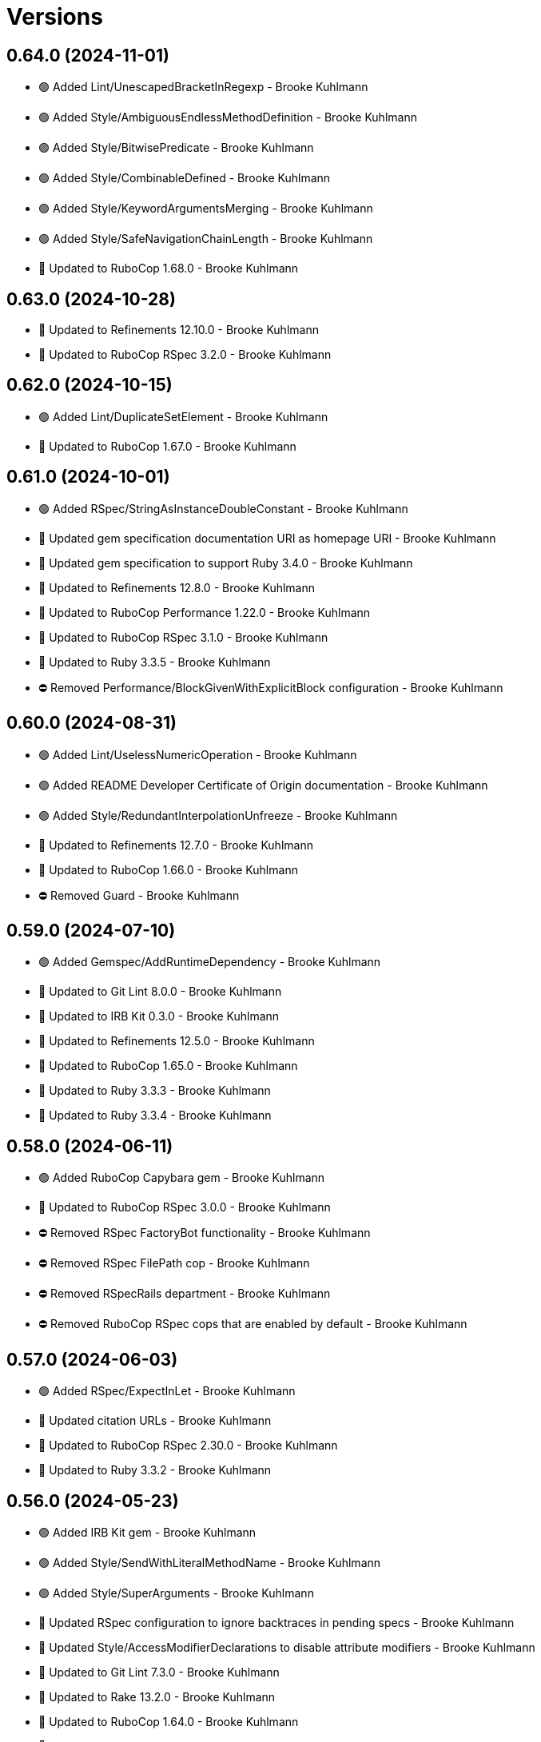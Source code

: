 = Versions

== 0.64.0 (2024-11-01)

* 🟢 Added Lint/UnescapedBracketInRegexp - Brooke Kuhlmann
* 🟢 Added Style/AmbiguousEndlessMethodDefinition - Brooke Kuhlmann
* 🟢 Added Style/BitwisePredicate - Brooke Kuhlmann
* 🟢 Added Style/CombinableDefined - Brooke Kuhlmann
* 🟢 Added Style/KeywordArgumentsMerging - Brooke Kuhlmann
* 🟢 Added Style/SafeNavigationChainLength - Brooke Kuhlmann
* 🔼 Updated to RuboCop 1.68.0 - Brooke Kuhlmann

== 0.63.0 (2024-10-28)

* 🔼 Updated to Refinements 12.10.0 - Brooke Kuhlmann
* 🔼 Updated to RuboCop RSpec 3.2.0 - Brooke Kuhlmann

== 0.62.0 (2024-10-15)

* 🟢 Added Lint/DuplicateSetElement - Brooke Kuhlmann
* 🔼 Updated to RuboCop 1.67.0 - Brooke Kuhlmann

== 0.61.0 (2024-10-01)

* 🟢 Added RSpec/StringAsInstanceDoubleConstant - Brooke Kuhlmann
* 🔼 Updated gem specification documentation URI as homepage URI - Brooke Kuhlmann
* 🔼 Updated gem specification to support Ruby 3.4.0 - Brooke Kuhlmann
* 🔼 Updated to Refinements 12.8.0 - Brooke Kuhlmann
* 🔼 Updated to RuboCop Performance 1.22.0 - Brooke Kuhlmann
* 🔼 Updated to RuboCop RSpec 3.1.0 - Brooke Kuhlmann
* 🔼 Updated to Ruby 3.3.5 - Brooke Kuhlmann
* ⛔️ Removed Performance/BlockGivenWithExplicitBlock configuration - Brooke Kuhlmann

== 0.60.0 (2024-08-31)

* 🟢 Added Lint/UselessNumericOperation - Brooke Kuhlmann
* 🟢 Added README Developer Certificate of Origin documentation - Brooke Kuhlmann
* 🟢 Added Style/RedundantInterpolationUnfreeze - Brooke Kuhlmann
* 🔼 Updated to Refinements 12.7.0 - Brooke Kuhlmann
* 🔼 Updated to RuboCop 1.66.0 - Brooke Kuhlmann
* ⛔️ Removed Guard - Brooke Kuhlmann

== 0.59.0 (2024-07-10)

* 🟢 Added Gemspec/AddRuntimeDependency - Brooke Kuhlmann
* 🔼 Updated to Git Lint 8.0.0 - Brooke Kuhlmann
* 🔼 Updated to IRB Kit 0.3.0 - Brooke Kuhlmann
* 🔼 Updated to Refinements 12.5.0 - Brooke Kuhlmann
* 🔼 Updated to RuboCop 1.65.0 - Brooke Kuhlmann
* 🔼 Updated to Ruby 3.3.3 - Brooke Kuhlmann
* 🔼 Updated to Ruby 3.3.4 - Brooke Kuhlmann

== 0.58.0 (2024-06-11)

* 🟢 Added RuboCop Capybara gem - Brooke Kuhlmann
* 🔼 Updated to RuboCop RSpec 3.0.0 - Brooke Kuhlmann
* ⛔️ Removed RSpec FactoryBot functionality - Brooke Kuhlmann
* ⛔️ Removed RSpec FilePath cop - Brooke Kuhlmann
* ⛔️ Removed RSpecRails department - Brooke Kuhlmann
* ⛔️ Removed RuboCop RSpec cops that are enabled by default - Brooke Kuhlmann

== 0.57.0 (2024-06-03)

* 🟢 Added RSpec/ExpectInLet - Brooke Kuhlmann
* 🔼 Updated citation URLs - Brooke Kuhlmann
* 🔼 Updated to RuboCop RSpec 2.30.0 - Brooke Kuhlmann
* 🔼 Updated to Ruby 3.3.2 - Brooke Kuhlmann

== 0.56.0 (2024-05-23)

* 🟢 Added IRB Kit gem - Brooke Kuhlmann
* 🟢 Added Style/SendWithLiteralMethodName - Brooke Kuhlmann
* 🟢 Added Style/SuperArguments - Brooke Kuhlmann
* 🔼 Updated RSpec configuration to ignore backtraces in pending specs - Brooke Kuhlmann
* 🔼 Updated Style/AccessModifierDeclarations to disable attribute modifiers - Brooke Kuhlmann
* 🔼 Updated to Git Lint 7.3.0 - Brooke Kuhlmann
* 🔼 Updated to Rake 13.2.0 - Brooke Kuhlmann
* 🔼 Updated to RuboCop 1.64.0 - Brooke Kuhlmann
* 🔼 Updated to Ruby 3.3.1 - Brooke Kuhlmann

== 0.55.0 (2024-04-08)

* 🟢 Added Style/MapIntoArray - Brooke Kuhlmann
* 🔼 Updated Style/AllowModifiersOnSymbols to prevent modifiers on symbols - Brooke Kuhlmann
* 🔼 Updated to RuboCop 1.63.0 - Brooke Kuhlmann

== 0.54.0 (2024-04-05)

* 🟢 Added RSpec/EmptyOutput - Brooke Kuhlmann
* 🟢 Added RSpec/UndescriptiveLiteralsDescription - Brooke Kuhlmann
* 🔼 Updated to RuboCop RSpec 2.29.0 - Brooke Kuhlmann

== 0.53.0 (2024-04-04)

* 🔼 Updated to RuboCop RSpec 2.28.0 - Brooke Kuhlmann

== 0.52.0 (2024-03-30)

* 🟢 Added caliber CLI - Brooke Kuhlmann
* 🔼 Updated setup script as a Ruby script - Brooke Kuhlmann
* 🔼 Updated to Amazing Print 1.6.0 - Brooke Kuhlmann
* 🔼 Updated to Git Lint 7.1.0 - Brooke Kuhlmann
* 🔼 Updated to RSpec 3.13.0 - Brooke Kuhlmann
* 🔼 Updated to Refinements 12.1.0 - Brooke Kuhlmann
* 🔼 Updated to RuboCop Performance 1.21.0 - Brooke Kuhlmann
* 🔼 Updated to RuboCop RSpec 2.27.1 - Brooke Kuhlmann

== 0.51.0 (2024-03-02)

* 🟢 Added RSpec/IsExpectedSpecify - Brooke Kuhlmann
* 🟢 Added RSpec/RepeatedSubjectCall - Brooke Kuhlmann
* 🔼 Updated RuboCop to use XDG local configuration - Brooke Kuhlmann
* 🔼 Updated to RuboCop 1.61.0 - Brooke Kuhlmann
* 🔼 Updated to RuboCop RSpec 2.27.0 - Brooke Kuhlmann

== 0.50.0 (2024-01-28)

* 🟢 Added repl_type_completor gem - Brooke Kuhlmann
* 🔼 Updated to Reek 6.3.0 - Brooke Kuhlmann
* 🔼 Updated to RuboCop 1.60.2 - Brooke Kuhlmann

== 0.49.0 (2024-01-04)

* Added FactoryBot/ExcessiveCreateList - Brooke Kuhlmann
* Added RSpec/RedundantPredicateMatcher - Brooke Kuhlmann
* Added RSpec/RemoveConst - Brooke Kuhlmann
* Updated to RuboCop RSpec 2.26.0 - Brooke Kuhlmann

== 0.48.0 (2024-01-03)

* Added Capybara/RedundantWithinFind - Brooke Kuhlmann
* Updated to Git Lint 7.0.0 - Brooke Kuhlmann
* Updated to RuboCop RSpec 2.25.0 - Brooke Kuhlmann

== 0.47.0 (2024-01-01)

* Updated Circle CI Rake step name - Brooke Kuhlmann
* Updated gem dependencies - Brooke Kuhlmann
* Updated to Ruby 3.3.0 - Brooke Kuhlmann
* Removed Gemfile code prefix from quality group - Brooke Kuhlmann
* Removed Rakefile code prefix from quality task - Brooke Kuhlmann

== 0.46.0 (2023-12-16)

Updated to RuboCop Performance 1.20.0 - Brooke Kuhlmann

== 0.45.0 (2023-12-11)

* Added Lint/ItWithoutArgumentsInBlock - Brooke Kuhlmann
* Updated Circle CI step names - Brooke Kuhlmann
* Updated to RuboCop 1.59.0 - Brooke Kuhlmann

== 0.44.0 (2023-12-02)

* Added Lint/LiteralAssignmentInCondition - Brooke Kuhlmann
* Added Style/SuperWithArgsParentheses - Brooke Kuhlmann
* Updated Performance/BlockGivenWithExplicitBlock to be disabled - Brooke Kuhlmann
* Updated to RuboCop 1.58.0 - Brooke Kuhlmann

== 0.43.0 (2023-11-14)

* Added Style/IpAddresses allowed addresses - Brooke Kuhlmann
* Updated Gemfile to support next minor Ruby version - Brooke Kuhlmann

== 0.42.0 (2023-10-11)

* Added Style/SingleLineDoEndBlock - Brooke Kuhlmann
* Updated GitHub issue template with simplified sections - Brooke Kuhlmann
* Updated to RuboCop 1.57.0 - Brooke Kuhlmann
* Refactored Gemfile to use ruby file syntax - Brooke Kuhlmann

== 0.41.0 (2023-09-28)

* Added Disable Syntax to check script - Brooke Kuhlmann
* Added RSpec/FilePath disablement - Brooke Kuhlmann
* Added RuboCop Disable Syntax configuration - Brooke Kuhlmann
* Added RuboCop Disable Syntax gem - Brooke Kuhlmann

== 0.40.0 (2023-09-20)

* Added Capybara/ClickLinkOrButtonStyle - Brooke Kuhlmann
* Added Capybara/RSpec/HaveSelector - Brooke Kuhlmann
* Added Capybara/RSpec/PredicateMatcher - Brooke Kuhlmann
* Added FactoryBot/IdSequence - Brooke Kuhlmann

== 0.39.0 (2023-09-08)

* Added RSpec/EmptyMetadata - Brooke Kuhlmann
* Added RSpec/Eq - Brooke Kuhlmann
* Added RSpec/MetadataStyle - Brooke Kuhlmann
* Added RSpec/SpecFilePathFormat - Brooke Kuhlmann
* Added RSpec/SpecFilePathSuffix - Brooke Kuhlmann
* Updated to RuboCop RSpec 2.24.0 - Brooke Kuhlmann

== 0.38.0 (2023-08-13)

* Added Performance/MapMethodChain - Brooke Kuhlmann
* Updated to RuboCop 1.56.0 - Brooke Kuhlmann
* Updated to RuboCop Performance 1.19.0 - Brooke Kuhlmann

== 0.37.0 (2023-07-30)

* Added RSpec/Rails/NegationBeValid - Brooke Kuhlmann
* Added RSpec/ReceiveMessages - Brooke Kuhlmann
* Updated to RuboCop 1.55.0 - Brooke Kuhlmann
* Updated to RuboCop RSpec 2.23.0 - Brooke Kuhlmann

== 0.36.0 (2023-06-23)

* Fixed RuboCop Packaging/BundlerSetupInTests issues - Brooke Kuhlmann
* Added Lint/MixedCaseRange - Brooke Kuhlmann
* Added Lint/RedundantRegexpQuantifiers - Brooke Kuhlmann
* Added Packaging to check script - Brooke Kuhlmann
* Added RuboCop Packaging gem - Brooke Kuhlmann
* Added Style/RedundantCurrentDirectoryInPath - Brooke Kuhlmann
* Added Style/RedundantRegexpArgument - Brooke Kuhlmann
* Added Style/ReturnNilInPredicateMethodDefinition - Brooke Kuhlmann
* Added Style/YAMLFileRead - Brooke Kuhlmann
* Updated Rake RSpec task configuration to not be verbose - Brooke Kuhlmann
* Updated to Git Lint 6.0.0 - Brooke Kuhlmann
* Updated to Refinements 11.0.0 - Brooke Kuhlmann
* Updated to RuboCop 1.53.0 - Brooke Kuhlmann

== 0.35.0 (2023-06-02)

* Added Style/RedundantArrayConstructor - Brooke Kuhlmann
* Added Style/RedundantFilterChain - Brooke Kuhlmann
* Added Style/RedundantRegexpConstructor - Brooke Kuhlmann
* Updated to RuboCop 1.52.0 - Brooke Kuhlmann
* Updated to RuboCop Performance 1.18.0 - Brooke Kuhlmann

== 0.34.0 (2023-05-17)

* Added FactoryBot/AssociationStyle - Brooke Kuhlmann
* Added FactoryBot/FactoryAssociationWithStrategy - Brooke Kuhlmann
* Added FactoryBot/RedundantFactoryOption - Brooke Kuhlmann

== 0.33.0 (2023-05-13)

* Added Style/ExactRegexpMatch - Brooke Kuhlmann
* Updated to RuboCop 1.51.0 - Brooke Kuhlmann

== 0.32.0 (2023-05-10)

* Added FactoryBot to check script - Brooke Kuhlmann
* Updated to Debug 1.8.0 - Brooke Kuhlmann
* Updated to RuboCop RSpec 2.22.0 - Brooke Kuhlmann
* Removed RuboCop Capybara dependency - Brooke Kuhlmann
* Refactored FactoryBot configuration - Brooke Kuhlmann

== 0.31.0 (2023-04-18)

* Added RSpec/BeEmpty - Brooke Kuhlmann
* Added RSpec/ContainExactly - Brooke Kuhlmann
* Added RSpec/IndexedLet - Brooke Kuhlmann
* Added RSpec/MatchArray - Brooke Kuhlmann
* Updated to RuboCop RSpec 2.20.0 - Brooke Kuhlmann

== 0.30.0 (2023-04-11)

* Added Lint/DuplicateMatchPattern - Brooke Kuhlmann
* Updated Style/RedundantLineContinuation to be enabled - Brooke Kuhlmann
* Updated setup instructions to secure and insecure installs - Brooke Kuhlmann
* Updated to RuboCop 1.50.0 - Brooke Kuhlmann
* Removed thread safety check for instance variable in class method - Brooke Kuhlmann

== 0.29.0 (2023-04-03)

* Added Style/DataInheritance - Brooke Kuhlmann
* Added Style/RedundantLineContinuation - Brooke Kuhlmann
* Updated to RuboCop 1.49.0 - Brooke Kuhlmann
* Updated to RuboCop ThreadSaftey 0.5.0 - Brooke Kuhlmann
* Updated to Ruby 3.2.2 - Brooke Kuhlmann
* Removed Style/FormatStringToken template style - Brooke Kuhlmann

== 0.28.0 (2023-03-06)

* Added RSpec/Rails/TravelAround - Brooke Kuhlmann
* Added RSpec/RedundantAround - Brooke Kuhlmann
* Added RSpec/SkipBlockInsideExample - Brooke Kuhlmann
* Added Style/DirEmpty - Brooke Kuhlmann
* Added Style/FileEmpty - Brooke Kuhlmann
* Updated to RuboCop 1.48.0 - Brooke Kuhlmann
* Updated to RuboCop RSpec 2.19.0 - Brooke Kuhlmann

== 0.27.0 (2023-03-01)

* Added Capybara configuration - Brooke Kuhlmann
* Added Capybara to check script - Brooke Kuhlmann
* Added Metrics/CollectionLiteralLength - Brooke Kuhlmann
* Added RuboCop Capybara gem - Brooke Kuhlmann
* Updated site URLs to use bare domain - Brooke Kuhlmann
* Updated to RuboCop 1.47.0 - Brooke Kuhlmann

== 0.26.0 (2023-02-08)

* Added Style/RedundantHeredocDelimiterQuotes - Brooke Kuhlmann
* Updated Reek dependency to not be required - Brooke Kuhlmann
* Updated to RuboCop 1.45.0 - Brooke Kuhlmann
* Updated to RuboCop Performance 1.16.0 - Brooke Kuhlmann
* Updated to Ruby 3.2.1 - Brooke Kuhlmann
* Removed RuboCop requirement from main namespace - Brooke Kuhlmann

== 0.25.0 (2023-01-23)

* Fixed Guardfile to use RSpec binstub - Brooke Kuhlmann
* Added Gemspec/DevelopmentDependencies - Brooke Kuhlmann
* Added Rake binstub - Brooke Kuhlmann
* Added Style/ComparableClamp - Brooke Kuhlmann
* Added Style/InvertibleUnlessCondition - Brooke Kuhlmann
* Updated to RuboCop 1.44.0 - Brooke Kuhlmann

== 0.24.0 (2023-01-17)

* Fixed RSpec Capybara department - Brooke Kuhlmann
* Updated to RuboCop RSpec 2.18.0 - Brooke Kuhlmann

== 0.23.0 (2023-01-14)

* Added Lint/UselessRescue - Brooke Kuhlmann
* Added RSpec/Capybara/MatchStyle - Brooke Kuhlmann
* Added RSpec/Rails/MinitestAssertions - Brooke Kuhlmann
* Updated to RuboCop 1.43.0 - Brooke Kuhlmann
* Updated to RuboCop RSpec 2.17.0 - Brooke Kuhlmann

== 0.22.0 (2023-01-01)

* Added Style/MapToSet - Brooke Kuhlmann
* Added Style/MinMaxComparison - Brooke Kuhlmann
* Added Style/YodaExpression - Brooke Kuhlmann
* Updated to Git Lint 5.0.0 - Brooke Kuhlmann
* Updated to Refinements 10.0.0 - Brooke Kuhlmann
* Updated to RuboCop 1.42.0 - Brooke Kuhlmann
* Updated to SimpleCov 0.22.0 - Brooke Kuhlmann

== 0.21.0 (2022-12-25)

* Added RSpec binstub - Brooke Kuhlmann
* Added Style/ConcatArrayLiterals - Brooke Kuhlmann
* Added Style/RedundantDoubleSplatHashBraces - Brooke Kuhlmann
* Updated to Debug 1.7.0 - Brooke Kuhlmann
* Updated to RSpec 3.12.0 - Brooke Kuhlmann
* Updated to RuboCop 1.41.0 - Brooke Kuhlmann
* Updated to Ruby 3.2.0 - Brooke Kuhlmann

== 0.20.0 (2022-12-13)

* Added RSpec/DuplicatedMetadata - Brooke Kuhlmann
* Added RSpec/FactoryBot/FactoryNameStyle - Brooke Kuhlmann
* Added RSpec/PendingWithoutReason - Brooke Kuhlmann
* Added coexistence documentation - Brooke Kuhlmann
* Updated to RuboCop RSpec 2.16.0 - Brooke Kuhlmann
* Removed troubleshooting documentation - Brooke Kuhlmann

== 0.19.0 (2022-12-08)

* Added AllCops ActiveSupport extensions configuration - Brooke Kuhlmann
* Added Style/ArrayIntersect - Brooke Kuhlmann
* Added Style/RedundantConstantBase - Brooke Kuhlmann
* Added Style/RequireOrder - Brooke Kuhlmann
* Updated to RuboCop 1.40.0 - Brooke Kuhlmann
* Updated to RuboCop RSpec 2.15.0 - Brooke Kuhlmann
* Updated to Ruby 3.1.3 - Brooke Kuhlmann

== 0.18.0 (2022-11-01)

* Added Style/RedundantEach - Brooke Kuhlmann
* Updated to RuboCop 1.38.0 - Brooke Kuhlmann

== 0.17.0 (2022-10-24)

* Fixed Rakefile RSpec initialization - Brooke Kuhlmann
* Added RSpec/Capybara/NegationMatcher - Brooke Kuhlmann
* Added RSpec/Capybara/SpecificActions - Brooke Kuhlmann
* Added RSpec/FactoryBot/ConsistentParenthesesStyle - Brooke Kuhlmann
* Added RSpec/Rails/InferredSpecType - Brooke Kuhlmann
* Added RSpec/SortMetadata - Brooke Kuhlmann
* Added Style/TopLevelMethodDefinition - Brooke Kuhlmann
* Updated to Refinements 9.7.0 - Brooke Kuhlmann
* Updated to RuboCop RSpec 2.14.1 - Brooke Kuhlmann

== 0.16.0 (2022-10-20)

* Fixed SimpleCov gem requirement to not be required by default - Brooke Kuhlmann
* Added Lint/DuplicateMagicComment - Brooke Kuhlmann
* Added Style/OperatorMethodCall - Brooke Kuhlmann
* Added Style/RedundantStringEscape - Brooke Kuhlmann
* Updated to RuboCop 1.37.0 - Brooke Kuhlmann

== 0.15.1 (2022-10-19)

* Fixed SimpleCov Guard interaction - Brooke Kuhlmann
* Updated Metrics/BlockLength to include Dry Schema methods - Brooke Kuhlmann
* Updated README sections - Brooke Kuhlmann

== 0.15.0 (2022-09-12)

* Added RSpec/Capybara/SpecificFinders - Brooke Kuhlmann
* Added RSpec/ClassCheck - Brooke Kuhlmann
* Added RSpec/NoExpectationExample - Brooke Kuhlmann
* Updated to RuboCop Performance 1.15.0 - Brooke Kuhlmann
* Updated to RuboCop RSpec 2.13.0 - Brooke Kuhlmann

== 0.14.0 (2022-09-01)

* Updated to RuboCop 1.36.0 - Brooke Kuhlmann

== 0.13.0 (2022-08-12)

* Added Style/MagicCommentFormat - Brooke Kuhlmann
* Updated Layout/SpaceInLambdaLiteral to enforce a space for parameters - Brooke Kuhlmann
* Updated Style/StabbyLambdaParentheses to not require parenthesis - Brooke Kuhlmann
* Updated to RuboCop 1.35.0 - Brooke Kuhlmann

== 0.12.1 (2022-08-04)

* Fixed Metrics/BlockLength deprecation warning with ignored methods - Brooke Kuhlmann
* Added Circle CI SimpleCov artifacts - Brooke Kuhlmann
* Updated README introduction about the importance of technical dept - Brooke Kuhlmann
* Updated SimpleCov configuration to use filters and minimum coverage - Brooke Kuhlmann
* Updated to RuboCop 1.33.0 - Brooke Kuhlmann

== 0.12.0 (2022-07-21)

* Added Layout/MultilineMethodParameterLineBreaks - Brooke Kuhlmann
* Added Lint/RequireRangeParentheses - Brooke Kuhlmann
* Added Style/EmptyHeredoc - Brooke Kuhlmann
* Updated to Debug 1.6.0 - Brooke Kuhlmann
* Updated to Refinements 9.6.0 - Brooke Kuhlmann
* Updated to RuboCop 1.32.0 - Brooke Kuhlmann

== 0.11.0 (2022-07-02)

* Added RSpec Capybara SpecificMatcher - Brooke Kuhlmann
* Added RSpec Rails HaveHttpStatus - Brooke Kuhlmann
* Added RuboCop Thread Safety gem - Brooke Kuhlmann
* Updated check script to include thread safety analysis - Brooke Kuhlmann
* Updated to RuboCop RSpec 2.12.0 - Brooke Kuhlmann

== 0.10.0 (2022-06-27)

* Added Layout/LineContinuationLeadingSpace - Brooke Kuhlmann
* Added Layout/LineContinuationSpacing - Brooke Kuhlmann
* Added Lint/ConstantOverwrittenInRescue - Brooke Kuhlmann
* Added Lint/NonAtomicFileOperation - Brooke Kuhlmann
* Added README troubleshooting section - Brooke Kuhlmann
* Updated RSpec/ExampleLength to count hashes as one line - Brooke Kuhlmann
* Updated to RuboCop 1.31.0 - Brooke Kuhlmann
* Removed Bundler Leak gem - Brooke Kuhlmann
* Removed Gemspec/DateAssignment - Brooke Kuhlmann

== 0.9.0 (2022-05-26)

* Added Gemspec/DeprecatedAttributeAssignment - Brooke Kuhlmann
* Added RSpec/ChangeByZero - Brooke Kuhlmann
* Added Style/MapCompactWithConditionalBlock - Brooke Kuhlmann
* Updated to Refinements 9.4.0 - Brooke Kuhlmann
* Updated to RuboCop Performance 1.14.0 - Brooke Kuhlmann
* Updated to RuboCop RSpec 2.11.0 - Brooke Kuhlmann
* Updated to Rubocop 1.30.0 - Brooke Kuhlmann
* Removed Metrics/BlockLength file path exclusions - Brooke Kuhlmann

== 0.8.0 (2022-05-07)

* Added Gemspec/DependencyVersion - Brooke Kuhlmann
* Added README import only usage - Brooke Kuhlmann
* Added Style/EnvHome - Brooke Kuhlmann
* Added gemspec funding URI - Brooke Kuhlmann
* Updated to RuboCop 1.29.0 - Brooke Kuhlmann

== 0.7.0 (2022-04-21)

* Fixed Naming/MethodName to use allowed instead of ignored patterns - Brooke Kuhlmann
* Added Security/CompoundHash - Brooke Kuhlmann
* Added Style/FetchEnvVar - Brooke Kuhlmann
* Added Style/ObjectThen - Brooke Kuhlmann
* Updated Style/RedundantInitialize to not allow comments - Brooke Kuhlmann
* Updated to RuboCop 1.28.0 - Brooke Kuhlmann

== 0.6.0 (2022-04-19)

* Added GitHub sponsorship configuration - Brooke Kuhlmann
* Added RSpec/BeNil enforced style - Brooke Kuhlmann
* Added RSpec/VerifiedDoubleReference - Brooke Kuhlmann
* Updated to RuboCop RSpec 2.10.0 - Brooke Kuhlmann
* Updated to Ruby 3.1.2 - Brooke Kuhlmann

== 0.5.1 (2022-04-11)

* Fixed Lint/UselessMethodDefinition allow comments warning - Brooke Kuhlmann
* Updated to Git Lint 4.0.0 - Brooke Kuhlmann
* Removed DeadEnd gem - Brooke Kuhlmann

== 0.5.0 (2022-04-09)

* Added Lint/RefinementImportMethods - Brooke Kuhlmann
* Added Style/RedundantInitialize - Brooke Kuhlmann
* Added check script - Brooke Kuhlmann
* Updated Refinements gem to development and test groups - Brooke Kuhlmann
* Updated to Rubocop 1.27.0 - Brooke Kuhlmann
* Removed RSpec temporary directory shared context - Brooke Kuhlmann
* Removed configurations which are enabled by default - Brooke Kuhlmann

== 0.4.0 (2022-04-07)

* Updated to Debug 1.5.0 - Brooke Kuhlmann
* Removed Lint/Void with no side effect check - Brooke Kuhlmann

== 0.3.0 (2022-03-09)

* Fixed Circle CI configuration to check Gemfile and gemspec - Brooke Kuhlmann
* Added Style/NestedFileDirname - Brooke Kuhlmann
* Updated to Rubocop 1.26.0 - Brooke Kuhlmann

== 0.2.1 (2022-03-03)

* Fixed Hippocratic License to be 2.1.0 version - Brooke Kuhlmann

== 0.2.0 (2022-02-28)

* Added RSpec/BeEq - Brooke Kuhlmann
* Added RSpec/BeNil - Brooke Kuhlmann
* Updated to Dead End 3.1.0 - Brooke Kuhlmann
* Updated to Git Lint 3.2.0 - Brooke Kuhlmann
* Updated to RSpec 3.11.0 - Brooke Kuhlmann
* Updated to Refinements 9.2.0 - Brooke Kuhlmann
* Updated to Rubocop Performance 1.13.2 - Brooke Kuhlmann
* Updated to Rubocop RSpec 2.9.0 - Brooke Kuhlmann
* Updated to Ruby 3.1.1 - Brooke Kuhlmann

== 0.1.1 (2022-02-12)

* Fixed Circle CI configuration to cache gemspec changes - Brooke Kuhlmann
* Fixed README link to version information - Brooke Kuhlmann
* Removed Code Quality project configuration - Brooke Kuhlmann

== 0.1.0 (2022-02-07)

* Added RuboCop configuration - Brooke Kuhlmann
* Added RuboCop dependencies to gemspec - Brooke Kuhlmann
* Added gem specification summary - Brooke Kuhlmann
* Added project skeleton - Brooke Kuhlmann

== 0.0.2 (2014-03-11)

This gem -- and associated namespace -- was repurposed after 0.0.2. This includes new gem ownership.
Version 0.0.2 and 0.0.1 are incompatible with 0.1.0.
